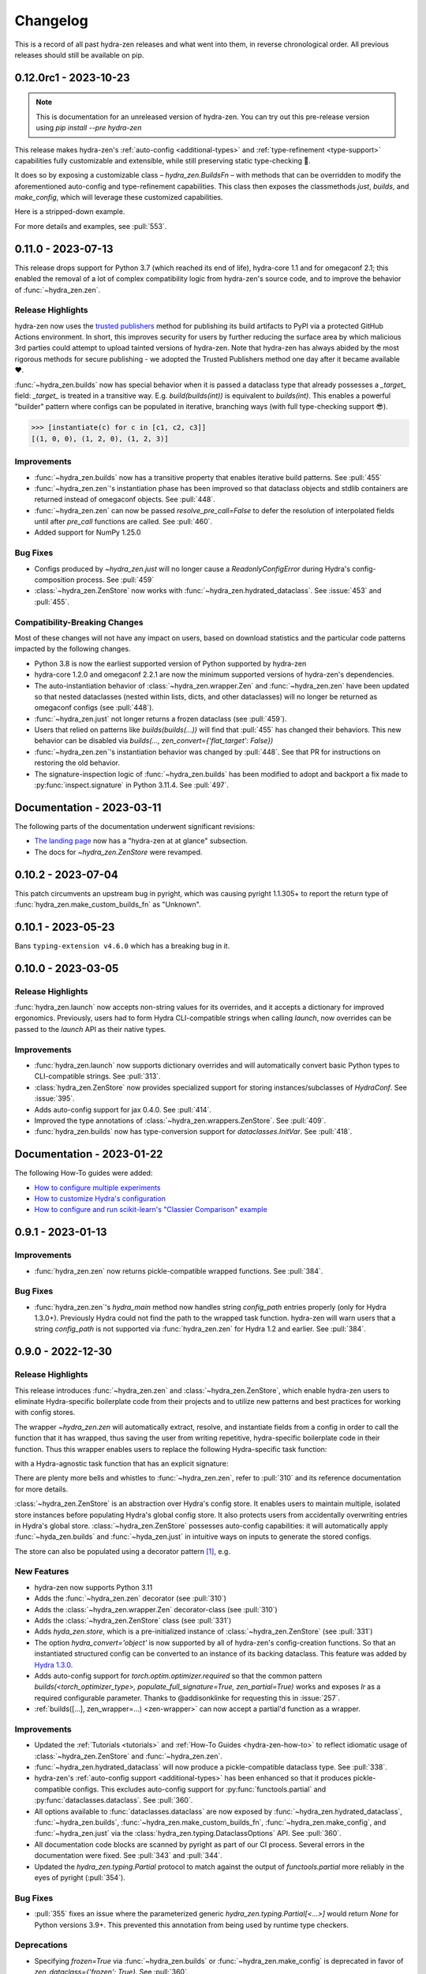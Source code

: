 .. meta::
   :description: The changelog for hydra-zen, including what's new.

=========
Changelog
=========

This is a record of all past hydra-zen releases and what went into them, in reverse 
chronological order. All previous releases should still be available on pip.

.. _v0.12.0:

----------------------
0.12.0rc1 - 2023-10-23
----------------------


.. note:: This is documentation for an unreleased version of hydra-zen. You can try out this pre-release version using `pip install --pre hydra-zen`

This release makes hydra-zen's :ref:`auto-config <additional-types>` and :ref:`type-refinement <type-support>` capabilities fully customizable and extensible, while still preserving static type-checking 🎉.

It does so by exposing a customizable class – `hydra_zen.BuildsFn` – with methods that can be overridden to modify the aforementioned auto-config and type-refinement capabilities. This class then exposes the classmethods `just`, `builds`, and `make_config`, which will leverage these customized capabilities.

Here is a stripped-down example.

.. code-block:: python
   :caption: Basic structure for adding custom auto-config support for a type.

   from hydra_zen import BuildsFn
   from hydra_zen.typing import SupportedPrimitive
   
   # We want builds/just/make_config to be able to automatically
   # configure instances of `SomeType`
   class SomeType:
       ...
   
   # The type parameter provided to `BuildsFn[...]` updates the type
   # annotations of the config-creation functions so that type-checkers
   # know that `SomeType` is now supported.
   class CustomBuilds(BuildsFn[SomeType | SupportedPrimitive]):
       """
       - To customize type-refinement support, override `_sanitized_type`.
       - To customize auto-config support, override `_make_hydra_compatible`.
       - To customize the ability to resolve import paths, override `_get_obj_path`.
       """
       @classmethod
       def _make_hydra_compatible(
           cls, value, **kw
       ) -> SupportedPrimitive:
           # Take some value and return a Hydra-compatible config for it.
           if isinstance(value, SomeType):
               return cls.builds(SomeType)
           return super()._make_hydra_compatible(value, **kw)
   
   # These config-creation functions now know how to automatically
   # - and recursively - generate configs instances of `SomeType`
   builds = CustomBuilds.builds
   just = CustomBuilds.just
   make_config = CustomBuilds.make_config



For more details and examples, see :pull:`553`.

.. _v0.11.0:

-------------------
0.11.0 - 2023-07-13
-------------------


This release drops support for Python 3.7 (which reached its end of life), hydra-core 
1.1 and for omegaconf 2.1; this enabled the removal of a lot of complex compatibility 
logic from hydra-zen's source code, and to improve the behavior of 
:func:`~hydra_zen.zen`.


Release Highlights
------------------
hydra-zen now uses the `trusted publishers <https://blog.pypi.org/posts/2023-04-20-introducing-trusted-publishers/>`_ method for publishing its build artifacts to PyPI via a protected GitHub Actions environment. In short, this improves security for users by further reducing the surface area by which malicious 3rd parties could attempt to upload tainted versions of hydra-zen. Note that hydra-zen has always abided by the most rigorous methods for secure publishing - we adopted the Trusted Publishers method one day after it became available ❤️.

:func:`~hydra_zen.builds` now has special behavior when it is passed a dataclass type that already possesses a `_target_` field: `_target_` is treated in a transitive way. E.g. `build(builds(int))` is equivalent to `builds(int)`. This enables a powerful "builder" pattern where configs can be populated in iterative, branching ways (with full type-checking support 😎). 

.. code-block:: python
   :caption: Basic 'builder' pattern

   from hydra_zen import make_custom_builds_fn, instantiate

   fbuilds = make_custom_builds_fn(populate_full_signature=True)

   def foo(x, y, z): return x, y, z

   base_cfg = fbuilds(foo, x=0, y=0, z=0)

   c1 = fbuilds(base_cfg, x=1)
   c2 = fbuilds(c1, y=2)
   c3 = fbuilds(c2, z=3)

.. code-block:: pycon

   >>> [instantiate(c) for c in [c1, c2, c3]]
   [(1, 0, 0), (1, 2, 0), (1, 2, 3)]


Improvements
------------
- :func:`~hydra_zen.builds` now has a transitive property that enables iterative build patterns. See :pull:`455`
- :func:`~hydra_zen.zen`'s instantiation phase has been improved so that dataclass objects and stdlib containers are returned instead of omegaconf objects. See :pull:`448`. 
- :func:`~hydra_zen.zen` can now be passed `resolve_pre_call=False` to defer the resolution of interpolated fields until after `pre_call` functions are called. See :pull:`460`.
- Added support for NumPy 1.25.0

Bug Fixes
---------
- Configs produced by `~hydra_zen.just` will no longer cause a `ReadonlyConfigError` during Hydra's config-composition process. See :pull:`459`
- :class:`~hydra_zen.ZenStore` now works with :func:`~hydra_zen.hydrated_dataclass`. See :issue:`453` and :pull:`455`.

Compatibility-Breaking Changes
------------------------------
Most of these changes will not have any impact on users, based on download statistics and the particular code patterns impacted by the following changes.

- Python 3.8 is now the earliest supported version of Python supported by hydra-zen
- hydra-core 1.2.0 and omegaconf 2.2.1 are now the minimum supported versions of hydra-zen's dependencies.
- The auto-instantiation behavior of :class:`~hydra_zen.wrapper.Zen` and :func:`~hydra_zen.zen` have been updated so that nested dataclasses (nested within lists, dicts, and other dataclasses) will no longer be returned as omegaconf configs (see :pull:`448`).
- :func:`~hydra_zen.just` not longer returns a frozen dataclass (see :pull:`459`).
- Users that relied on patterns like `builds(builds(...))` will find that :pull:`455` has changed their behaviors. This new behavior can be disabled via `builds(..., zen_convert={'flat_target': False})`
- :func:`~hydra_zen.zen`'s instantiation behavior was changed by :pull:`448`. See that PR for instructions on restoring the old behavior.
- The signature-inspection logic of :func:`~hydra_zen.builds` has been modified to adopt and backport a fix made to :py:func:`inspect.signature` in Python 3.11.4. See :pull:`497`.

--------------------------
Documentation - 2023-03-11
--------------------------

The following parts of the documentation underwent significant revisions:

- `The landing page <https://github.com/mit-ll-responsible-ai/hydra-zen>`_ now has a "hydra-zen at at glance" subsection.
- The docs for `~hydra_zen.ZenStore` were revamped.


.. _v0.10.2:

-------------------
0.10.2 - 2023-07-04
-------------------

This patch circumvents an upstream bug in pyright, which was causing pyright 1.1.305+ to report the return type of :func:`hydra_zen.make_custom_builds_fn` as "Unknown".


.. _v0.10.1:

-------------------
0.10.1 - 2023-05-23
-------------------

Bans ``typing-extension v4.6.0`` which has a breaking bug in it.

.. _v0.10.0:

-------------------
0.10.0 - 2023-03-05
-------------------

Release Highlights
------------------
:func:`hydra_zen.launch` now accepts non-string values for its overrides, and it 
accepts a dictionary for improved ergonomics. Previously, users had to form Hydra 
CLI-compatible strings when calling `launch`, now overrides can be passed to the 
`launch` API as their native types. 


.. tab-set::

   .. tab-item:: old launch

      .. code-block:: python
         :caption: Manually forming CLI-compatible overrides
      
         from hydra_zen import launch, instantiate, make_config

         values_for_experiment = [random.uniform(0, 1) for i in range(10)]

         jobs = launch(
            make_config(a=None, b=None),
            instantiate,
            overrides=[
                  "a=1",
                  "b=[1,2,3]",
                  "+param=" + ",".join([str(i) for i in values_for_experiment])
            ],
            multirun=True
         )

   .. tab-item:: improved launch

      .. code-block:: python
         :caption: Specifying native Python values in launch API
      
         from hydra_zen import launch, instantiate, make_config, multirun, hydra_list

         values_for_experiment = [random.uniform(0, 1) for i in range(10)]

         jobs = launch(
            make_config(a=None, b=None),
            instantiate,
            overrides={
                  "a": 1,
                  "b": hydra_list([1, 2, 3]),
                  "+param": multirun(values_for_experiment)
            },
            multirun=True
         )


Improvements
------------
- :func:`hydra_zen.launch` now supports dictionary overrides and will automatically convert basic Python types to CLI-compatible strings. See :pull:`313`.
- :class:`hydra_zen.ZenStore` now provides specialized support for storing instances/subclasses of `HydraConf`. See :issue:`395`.
- Adds auto-config support for jax 0.4.0. See :pull:`414`.
- Improved the type annotations of :class:`~hydra_zen.wrappers.ZenStore`. See :pull:`409`.
- :func:`hydra_zen.builds` now has type-conversion support for `dataclasses.InitVar`. See :pull:`418`.


--------------------------
Documentation - 2023-01-22
--------------------------

The following How-To guides were added:

- `How to configure multiple experiments <https://mit-ll-responsible-ai.github.io/hydra-zen/how_to/configuring_experiments.html>`_
- `How to customize Hydra's configuration <https://mit-ll-responsible-ai.github.io/hydra-zen/how_to/configure_hydra.html>`_
- `How to configure and run scikit-learn's "Classier Comparison" example <https://mit-ll-responsible-ai.github.io/hydra-zen/how_to/using_scikit_learn.html>`_



.. _v0.9.1:

------------------
0.9.1 - 2023-01-13
------------------


Improvements
------------
- :func:`hydra_zen.zen` now returns pickle-compatible wrapped functions. See :pull:`384`.

Bug Fixes
---------
- :func:`hydra_zen.zen`'s `hydra_main` method now handles string `config_path` entries properly (only for Hydra 1.3.0+). Previously Hydra could not find the path to the wrapped task function. hydra-zen will warn users that a string `config_path` is not supported via :func:`hydra_zen.zen` for Hydra 1.2 and earlier. See :pull:`384`.

.. _v0.9.0:

------------------
0.9.0 - 2022-12-30
------------------

Release Highlights
------------------
This release introduces :func:`~hydra_zen.zen` and :class:`~hydra_zen.ZenStore`, which enable hydra-zen users to eliminate Hydra-specific boilerplate code from their projects and to utilize new patterns and best practices for working with config stores.

The wrapper `~hydra_zen.zen` will automatically extract, resolve, and instantiate 
fields from a config in order to call the function that it has wrapped, thus saving the 
user from writing repetitive, hydra-specific boilerplate code in their function.
Thus this wrapper enables users to replace the following Hydra-specific task function:

.. code-block:: python
   :caption: The "old school" way of designing a task function for a Hydra app

   import hydra
   from hydra.utils import instantiate
   
   @hydra.main(config_name="my_app", config_path=None, version_base="1.2")
   def trainer_task_fn(cfg):
      model = instantiate(cfg.model)
      data = instantiate(cfg.data)
      partial_optim = instantiate(cfg.partial_optim)
      trainer = instantiate(cfg.trainer)
      
      optim = partial_optim(model.parameters())
      trainer(model, optim, data).fit(cfg.num_epochs)
   
   if __name__ == "__main__":
      trainer_task_fn()      

with a Hydra-agnostic task function that has an explicit signature:

.. code-block:: python
   :caption: Using `zen` to design a Hydra-agnostic task function


   # note: no Hydra or hydra-zen specific logic here
   def trainer_task_fn(model, data, partial_optim, trainer, num_epochs):
      optim = partial_optim(model.parameters())
      trainer(model, optim, data).fit(num_epochs)
   
   if __name__ == "__main__":
       from hydra_zen import zen
       
       # All config-field extraction & instantiation is automated/mediated by zen.
       # I.e. `zen` will extract & instantiate model, data, etc. from the input
       # config and pass it to `trainer_task_fn`
       zen(trainer_task_fn).hydra_main(config_name="my_app", config_path=None)


There are plenty more bells and whistles to :func:`~hydra_zen.zen`, refer to :pull:`310` and its reference documentation for more details.

:class:`~hydra_zen.ZenStore` is an abstraction over Hydra's config store.
It enables users to maintain multiple, isolated store instances before populating 
Hydra's global config store. It also protects users from accidentally overwriting  
entries in Hydra's global store. :class:`~hydra_zen.ZenStore` possesses auto-config 
capabilities: it will automatically apply :func:`~hyda_zen.builds` and 
:func:`~hyda_zen.just` in intuitive ways on inputs to generate the stored configs.

.. code-block:: python
   :caption: Using `hydra_zen.store` auto-generate and store configs

   from hydra_zen import ZenStore
   from torch.optim import Adam, AdamW, RMSprop

   torch_store = ZenStore("torch_store")

   # Specify defaults for storing entries (group=optim)
   # and for generating configs (_partial_=True and lr=1e-3)
   optim_store = torch_store(group="optim", zen_partial=True, lr=0.001)

   # Automatically applies `builds(<obj>, zen_partial=True, lr=0.001)` 
   # to create and then store configs under the "optim" group
   optim_store(Adam, name="adam", amsgrad=True)
   optim_store(AdamW, name="adamw", betas=(0.1, 0.999))
   optim_store(RMSprop, name="rmsprop")

   torch_store.add_to_hydra_store()  # populate Hydra's global store

The store can also be populated using a decorator pattern [1]_, e.g.

.. code-block:: python
   :caption: Using `hydra_zen.store` as a decorator to auto-configure and store objects.

   from dataclasses import dataclass
   from hydra_zen import store

   profile_store = store(group="profile")

   # Adds two store entries under the "profile" group of the store
   # with configured defaults for `has_root`
   @profile_store(name="admin", has_root=True)
   @profile_store(name="basic", has_root=False)
   @dataclass
   class Profile:
       username: str
       schema: str
       has_root: bool

   
   db_store = store(group="database")

   # calls `builds(profile_database, [...])` under the hood and
   # adds the config to the store under the "profile" group
   @db_store(name="database")
   @db_store(name="test_database", size=1)
   def profile_database(size):
       ...


New Features
------------
- hydra-zen now supports Python 3.11
- Adds the :func:`~hydra_zen.zen` decorator (see :pull:`310`)
- Adds the :class:`~hydra_zen.wrapper.Zen` decorator-class (see :pull:`310`)
- Adds the :class:`~hydra_zen.ZenStore` class (see :pull:`331`)
- Adds `hyda_zen.store`, which is a pre-initialized instance of :class:`~hydra_zen.ZenStore` (see :pull:`331`)
- The option `hydra_convert='object'` is now supported by all of hydra-zen's config-creation functions. So that an instantiated structured config can be converted to an instance of its backing dataclass. This feature was added by `Hydra 1.3.0 <https://github.com/facebookresearch/hydra/issues/1719>`_.
- Adds auto-config support for `torch.optim.optimizer.required` so that the common pattern `builds(<torch_optimizer_type>, populate_full_signature=True, zen_partial=True)` works and exposes `lr` as a required configurable parameter. Thanks to @addisonklinke for requesting this in :issue:`257`.
- :ref:`builds([...], zen_wrapper=...) <zen-wrapper>` can now accept a partial'd function as a wrapper.

Improvements
------------
- Updated the :ref:`Tutorials <tutorials>` and :ref:`How-To Guides <hydra-zen-how-to>` to reflect idiomatic usage of :class:`~hydra_zen.ZenStore` and :func:`~hydra_zen.zen`.
- :func:`~hydra_zen.hydrated_dataclass` will now produce a pickle-compatible dataclass type. See :pull:`338`.
- hydra-zen's :ref:`auto-config support <additional-types>` has been enhanced so that it produces pickle-compatible configs. This excludes auto-config support for :py:func:`functools.partial` and :py:func:`dataclasses.dataclass`. See :pull:`360`.
- All options available to :func:`dataclasses.dataclass` are now exposed by :func:`~hydra_zen.hydrated_dataclass`, :func:`~hydra_zen.builds`, :func:`~hydra_zen.make_custom_builds_fn`, :func:`~hydra_zen.make_config`, and :func:`~hydra_zen.just` via the :class:`hydra_zen.typing.DataclassOptions` API. See :pull:`360`.
- All documentation code blocks are scanned by pyright as part of our CI process. Several errors in the documentation were fixed. See :pull:`343` and :pull:`344`.
- Updated the `hydra_zen.typing.Partial` protocol to match against the output of `functools.partial` more reliably in the eyes of pyright (:pull:`354`).

Bug Fixes
---------
- :pull:`355` fixes an issue where the parameterized generic `hydra_zen.typing.Partial[<...>]` would return `None` for Python versions 3.9+. This prevented this annotation from being used by runtime type checkers.

Deprecations
------------
- Specifying `frozen=True` via :func:`~hydra_zen.builds` or :func:`~hydra_zen.make_config` is deprecated in favor of `zen_dataclass={'frozen': True}`. See :pull:`360`.
- Specifying `config_name=<str>` via :func:`~hydra_zen.builds` or :func:`~hydra_zen.make_config` is deprecated in favor of `zen_dataclass={'cls_name': True}`. See :pull:`360`.

Compatibility-Breaking Changes
------------------------------
- Calling :func:`~hydra_zen.just` on a class-object or function will now return a frozen instance of a statically-defined dataclass. Previously it returned a dynamically-defined dataclass type. This change was made to improve pickle-compatibility and hashability of configs that are automatically generated by hydra-zen. This is unlikely to cause any issues for users.
- Previously, any class decorated by :func:`~hydra_zen.hydrated_dataclass` would have a `__module__` attribute set to `typing`. Now the class's `__module__` will reflect the module where its static definition resides. This enables pickle-compatibility  (:pull:`338`). This is unlikely to cause any issues for users.

Mutable Default Values for Dataclasses
======================================
Beginning in Python 3.11 :func:`dataclasses.dataclass` `checks for mutable default values <https://docs.python.org/3/library/dataclasses.html#mutable-default-values>`_ by assessing if an object possesses a `__hash__` attribute. Previously it only considered `set`, `dict`, and `list` types to be mutable. Accordingly, dataclass instances are now considered to be mutable unless they are frozen or if `unsafe_hash=True` was specified.

.. code-block:: python
   :caption: Demonstrating change in mutability rules for dataclasses starting in Python 3.11

   from dataclasses import dataclass, field
   
   @dataclass
   class A:
      ...
   
   @dataclass
   class NoLongerValid:
      number: int = 1
      nested: A = A()  # will raise at runtime due to mutable default

   @dataclass
   class IsOK:
      number: int = 1
      nested: A = field(default_factory=lambda: A())

A ramification of the use of a default-factory in this example is that the field `nested` can only be accessed from an *instance* of ``IsOK``, whereas non-factory defaults can be accessed from the dataclass type itself.

.. code-block:: pycon
   :caption: Default factories require access from dataclass instances; they cannot be accessed from the dataclass type.

   >>> hasattr(IsOK, "number")
   True
   >>> hasattr(IsOK, "nested")
   False
   >>> hasattr(IsOK(), "nested")
   True

Because hydra-zen users frequently nest dataclasses, hydra-zen's dataclass-creation functions (`builds` et al.) now specify `unsafe_hash=True` by default. Thus the following pattern is still valid:

.. code-block:: python
   :caption: The dataclasses produced by hydra-zen 0.9.0 are hashable by default so that existing patterns do not break in Python 3.11.

   from dataclasses import dataclass, field
   from typing import Any
   
   from hydra_zen import builds
   from hydra_zen.typing import Builds

   @dataclass
   class Config:
       # This is still OK
       builds_dict: Builds[type[dict[Any, Any]]] = builds(dict)()

That being said, hydra-zen will now treat dataclass instances whose `__hash__` attribute is `None` as mutable – *regardless of the Python version* – in order to ensure consistent behaviors across all supported Python versions. Thus the following pattern will now break

.. code-block:: python
   
   @dataclass
   class A:
       ...

   Conf = builds(dict, y=A(), zen_convert={'dataclass': False})
   
   Conf.y  # this will raise in hydra_zen 0.9.0+
   Conf().y  # this is OK

In general it is recommended that config fields be accessed from dataclass instances, not types. This will avoid all such default value/factory issues.


.. _v0.8.0:

------------------
0.8.0 - 2022-09-13
------------------


Release Highlights
------------------
This release adds auto-config support for dataclass types and instances, **including pydantic datclasses**. Thus one can now include in 
a structured config type-annotations and default values that *are not natively 
supported by Hydra*, and then use :func:`~hydra_zen.builds` and/or 
:func:`~hydra_zen.just` to create a Hydra-compatible intermediate .

Consider the following dataclass; neither the type-annotation for ``reduction_fn`` nor its default values are supported by Hydra/omegaconf, and thus it cannot be serialized to a yaml file nor used in a Hydra config.

.. code-block:: python
   :caption: A dataclass that cannot be used natively within a Hydra app as a structured config.

   from typing import Callable, Sequence
   from dataclasses import dataclass
   
   @dataclass
   class Bar:
      reduce_fn: Callable[[Sequence[float]], float] = sum  # <- not compat w/ Hydra


With the release of hydra-zen 0.8.0, we can now use :func:`~hydra_zen.just` to 
automatically create a Hydra-compatible config that, when instantiated, returns ``Bar()``:

.. code-block:: pycon
   :caption: Using :func:`~hydra_zen.just` to create a Hydra-compatible structured config

   >>> from hydra_zen import builds, just, instantiate, to_yaml
   >>> just_bar = just(Bar())
   
   >>> print(to_yaml(just_bar))
   _target_: __main__.Bar
   reduce_fn:
     _target_: hydra_zen.funcs.get_obj
     path: builtins.sum
   
   >>> instantiate(just_bar)  # returns Bar()
   Bar(reduce_fn=<built-in function sum>)

This auto-conversion process works recursively as well

.. code-block:: pycon
   :caption: Demonstrating recursive auto-conversion of dataclasses.

   >>> from statistics import mean
   >>> @dataclass
   ... class Foo:
   ...     bar: Bar

   >>> foobar = Foo(Bar(reduce_fn=mean))
   >>> instantiate(just(foobar))
   Foo(bar=Bar(reduce_fn=<function mean at 0x000001F224640310>))
   >>> instantiate(builds(Foo, bar=Bar(sum)))
   Foo(bar=Bar(reduce_fn=<built-in function sum>))

Thus we can include these Hydra-compatible intermediates in our Hydra config or config store, and then use :func:`~hydra_zen.instantiate` to create the desired dataclass instances of ``Bar()`` and ``Foo(Bar(mean))`` within our app's task function.
Note that this functionality works with `pydantic dataclasses <https://pydantic-docs.helpmanual.io/usage/dataclasses/>`_ as well, which enables us to leverage enhanced runtime value and type-checking.

Big thanks to `Jasha10 <https://github.com/Jasha10>`_ for proposing and prototyping the crux of this new capability.

Compatibility-Breaking Changes
------------------------------
This release drops support for Python 3.6. If you require Python 3.6, please restrict your hydra-zen installation dependency as `hydra-zen<0.8.0`.

Specifying `make_custom_builds_fn([...], builds_bases=<...>)` was deprecated in 
hydra-zen 0.7.0 (:pull:`263`). Accordingly, this option has now been removed from
:func:`hydra_zen.make_custom_builds_fn`.

The addition of auto-config support for dataclasses (:pull:`301`) changes the default 
behaviors of :func:`~hydra_zen.just` and :func:`~hydra_zen.builds`. Previously, all 
dataclass types and instances lacking a `_target_` field would be left unprocessed by 
these functions, and omegaconf would convert dataclass types and instances alike to 
DictConfigs

.. code-block:: python
   :caption: hydra-zen < 0.8.0

   from hydra_zen import just, builds, to_yaml
   from dataclasses import dataclass
   from omegaconf import DictConfig
   
   @dataclass
   class A:
       x: int = 1
   
   assert to_yaml(just(A)) == "x: 1\n"
   assert to_yaml(just(A())) == "x: 1\n"
   assert to_yaml(builds(dict, x=A)().x) == "x: 1\n"
   assert to_yaml(builds(dict, x=A())().x) == "x: 1\n"

Now these objects will automatically be converted to corresponding targeted configs 
with the desired behavior under Hydra-instantiation:

.. code-block:: python
   :caption: hydra-zen >= 0.8.0

   from hydra_zen import just, builds, instantiate
   from dataclasses import dataclass

   @dataclass
   class A:
       x: int = 1

   assert instantiate(just(A)) is A
   assert instantiate(builds(dict, x=A)().x) is A
   
   assert str(just(A())()) == "Builds_A(_target_='__main__.A', x=1)"
   assert str(builds(dict, x=A(), hydra_convert="all")()) == "Builds_dict(_target_='builtins.dict', _convert_='all', x=<class 'types.Builds_A'>)"

If you depended on the previous default behavior, you can recreate it by using the new 
:ref:`zen-convert settings <zen-convert>` as so:

.. code-block:: python
   :caption: Restoring old default behavior
   
   from hydra_zen import just, make_custom_builds_fn
   from functools import partial
   
   just = partial(just, zen_convert={"dataclass": False})
   builds = make_custom_builds_fn(zen_convert={"dataclass": False})

Improvements
------------
- Adds auto-config support for `dataclasses.dataclass` (as highlighted above). (See :pull:`301`)
- :func:`~hydra_zen.builds` no longer has restrictions on inheritance patterns involving `PartialBuilds`-type configs. (See :pull:`290`)
- We now verify that basic use cases of our config-creation and instantiation functions type-check correctly via mypy. Previously, we had only assured type-checking behavior via pyright
- Added :class:`~hydra_zen.typing.ZenConvert` typed dictionary to document new zen-convert options for :func:`~hydra_zen.builds`, :func:`~hydra_zen.just`, and :func:`~hydra_zen.make_config`. (See :pull:`301`)
- Adds support for using `builds(<target>, populate_full_signature=True)` where `<target>` is a dataclass type that has a field with a default factory. (See :pull:`299`)
- Adds auto-config support for `pydantic.Field`, improving hydra-zen's ability to automatically construct configs that describe pydantic models and dataclasses. (See :pull:`303`) 
- Two new utility functions were added to the public API: :func:`~hydra_zen.is_partial_builds` and :func:`~hydra_zen.uses_zen_processing`
- The :ref:`automatic type refinement <type-support>` performed by :func:`~hydra_zen.builds` now has enhanced support for ``typing.Annotated``, ``typing.NewType``, and ``typing.TypeVarTuple``. (See :pull:`283`)
- Docs: Upgraded sphinx theme: dark mode is now available!
- Docs: Re-enabled sphinx code auto-link

**Support for New Hydra/OmegaConf Features**

- OmegaConf ``v2.2.1`` added native support for :py:class:`pathlib.Path`. hydra-zen :ref:`already provides support for these <additional-types>`, but will now defer to OmegaConf's native support when possible. (See :pull:`276`)
- Improved :ref:`automatic type refinement <type-support>` for bare sequence types, and adds conditional support for `dict`, `list`, and `tuple` as type annotations when omegaconf 2.2.3+ is installed. (See :pull:`297`)


Bug Fixes
---------
- :func:`~hydra_zen.builds` would raise a ``TypeError`` if it encountered a target whose signature contained the annotations ``ParamSpecArgs`` or  ``ParamSpecKwargs``. It can now sanitize these annotations properly. (See :pull:`283`)


.. _v0.7.1:

------------------
0.7.1 - 2022-06-22
------------------

Bug Fixes
---------

The validation that hydra-zen performs on ``hydra_defaults`` was overly restrictive. E.g. it would flag ``[{"some_group": None}]`` as invalid, even though null is permitted in `Hydra's default list syntax <https://hydra.cc/docs/advanced/defaults_list/>`_.
This patch fixes this validation and updates the docs & annotations for ``hydra_defaults`` in :func:`~hydra_zen.builds` and :func:`~hydra_zen.make_config`.
See :pull:`287` for more details. Thanks to ``@mgrinshpon-doxel`` for the bug report.


.. _v0.7.0:

------------------
0.7.0 - 2022-05-10
------------------

New Features
------------

**Support for defaults lists**

Hydra's `defaults list <https://hydra.cc/docs/advanced/defaults_list/>`_ field can be passed to :func:`~hydra_zen.builds` and :func:`~hydra_zen.make_config` via the new ``hydra_defaults`` argument. Basic runtime and static type-checking are performed on this field. See :pull:`264` for more details and examples.


**Improved functionality for types with Specialized hydra-zen support**

:func:`~hydra_zen.just`, :func:`~hydra_zen.to_yaml`, and :func:`~hydra_zen.save_as_yaml` can directly 
operate on values of :ref:`types with specialized support from hydra-zen <additional-types>`; these 
values will automatically be converted to structured configs. 

.. code-block:: pycon

   >>> from functools import partial
   >>> from hydra_zen import to_yaml, just

   >>> def f(x): return x**2
   >>> partiald_f = partial(f, x=2)

   >>> just(partiald_f)  # convert to structured config
   PartialBuilds_f(_target_='__main__.f', _partial_=True, x=2)

   >>> print(to_yaml(partiald_f))  # convert to yaml
   _target_: __main__.f
   _partial_: true
   x: 2

See :pull:`250` and :pull:`259` for more details and examples.

Support for Upcoming Hydra/OmegaConf Features
---------------------------------------------
OmegaConf ``v2.2.0`` is adding native support for the following types:

- :py:class:`bytes`

hydra-zen :ref:`already provides support for these <additional-types>`, but this version will defer to OmegaConf's native support when possible. (See :pull:`262`)

OmegaConf ``v2.2.0`` improves its type-checking, with added support for nested 
containers. Accordingly, hydra-zen's :ref:`automatic type refinement <type-support>` 
will no longer auto-broaden nested container types when ``OmegaConf v2.2.0+`` is 
installed. (See :pull:`261`)


Hydra ``v1.2.0`` is introducing a ``version_base`` parameter that can control default behaviors in ``hydra.run`` and ``hydra.initialize``.
Correspondingly, ``version_base`` is now exposed via `~hydra_zen.launch`. See :pull:`273` for more details.


.. _0p7p0-deprecations:

Deprecations
------------
:pull:`263` deprecates the ``builds_bases`` argument in :func:`~hydra_zen.make_custom_builds`. It will 
be removed in hydra-zen v0.8.0. Users will need to specify ``builds_bases`` on a 
per-config basis via ``builds``.


Bug Fixes
---------
- ``hydra_zen.builds(<Child.class-method>)`` would create a config with the wrong target if ``<class-method>`` was defined on a parent of ``Child``. See :issue:`265`.

Improvements
------------
- Fixed internal protocol of ``partial`` to be compatible with latest type-shed annotations.
- Add missing annotation overloads for :func:`~hydra_zen.builds` and :func:`~hydra_zen.make_custom_builds`
- Substantial source code reorganization
- Improved pyright tests

.. _v0.6.0:

------------------
0.6.0 - 2022-03-09
------------------

This release focuses on improving hydra-zen's type-annotations; it increases the 
degree to which IDEs and static-analysis tools can infer information about common
hydra-zen code patterns.

It should be noted that hydra-zen leverages advanced typing features (e.g. recursive 
types) and that some type-checkers do not support these features yet. hydra-zen's type 
annotations are validated by `pyright <https://github.com/microsoft/pyright>`_. Thus we recommend that users leverage pyright and pyright-based language servers in their 
IDEs (e.g. using Pylance in VSCode) for the best experience.

(A note to VSCode users: make sure to set `Type Checking Mode` to `basic` in your IDE -- it is disabled by default!)

Bug Fixes
---------

``builds(<target>, builds_bases=(...))`` now properly supports the case where a parent config introduces zen-processing features via inheritance. See :pull:`236` for more details.


Improvements
------------
- ``builds(<target>, populate_full_signature=True)`` now carries accurate type information about the target's signature. Thus IDEs can now auto-complete the signature of the resulting structured config. See :pull:`224` for examples and details.
- Type-information is now dispatched by :func:`~hydra_zen.make_custom_builds_fn` for the common use-cases of ``populate_full_signature=True`` and ``zen_partial=True``, respectively. See :pull:`224` for examples and details.
- ``hydra_zen.typing.ZenWrappers`` is now a publicly-available annotation. It reflects valid types for ``builds(..., zen_wrappers=<...>)``.
- hydra-zen now has a pyright-verified `type completeness score <https://github.com/microsoft/pyright/blob/92b4028cd5fd483efcf3f1cdb8597b2d4edd8866/docs/typed-libraries.md#verifying-type-completeness>`_ of 100%. Our CI now requires that this score does not drop below 100%. See :pull:`226` for more details.
- Improved compatibility with mypy (:pull:`243`)
 

Support for Upcoming Hydra Features
-----------------------------------

Hydra 1.1.2 will introduce `support for partial instantiation of targeted configs <https://hydra.cc/docs/next/advanced/instantiate_objects/overview/#partial-instantiation>`_ via the ``_partial_`` field. ``builds(<target>, zen_partial=True)`` will now set the ``_partial_`` field on the structured config
rather than using ``hydra_zen.funcs.zen_processing`` to facilitate partial instantiation.


+---------------------------------------------------+---------------------------------------------------+
| .. code-block:: pycon                             | .. code-block:: pycon                             |
|    :caption: Hydra < 1.1.2                        |    :caption: 1.1.2 <= Hydra                       |
|                                                   |                                                   |
|    >>> Conf = builds(dict, a=1, zen_partial=True) |    >>> Conf = builds(dict, a=1, zen_partial=True) |
|                                                   |                                                   |
|    >>> print(to_yaml(Conf))                       |    >>> print(to_yaml(Conf))                       |
|    _target_: hydra_zen.funcs.zen_processing       |    _target_: builtins.dict                        |
|    _zen_target: builtins.dict                     |    _partial_: true                                |
|    _zen_partial: true                             |    a: 1                                           |
|    a: 1                                           |                                                   |
|                                                   |    >>> instantiate(Conf)                          |
|    >>> instantiate(Conf)                          |    functools.partial(<class 'dict'>, a=1)         |
|    functools.partial(<class 'dict'>, a=1)         |                                                   |
+---------------------------------------------------+---------------------------------------------------+


This change will only occur when one's locally-installed version of ``hydra-core`` is 1.1.2 or higher. Structured configs and yamls that configure partial'd objects via ``hydra_zen.funcs.zen_processing`` are still valid and will instantiate in the same way as before. I.e. this is only a compatibility-breaking change for code that relied on the specific implementation details of the structured config produced by ``builds(<target>, zen_partial=True)``.

In accordance with this change, the definition of ``hydra_zen.typing.PartialBuilds`` has been changed; it now reflects a union of protocols: ``ZenPartialBuilds[T] | HydraPartialBuilds[T]``, both are which are now part of the public API of ``hydra_zen.typing``.

(See :pull:`186` and :pull:`230` for additional details)

Compatibility-Breaking Changes
------------------------------

``hydra_zen.typing.PartialBuilds`` is no longer a runtime-checkable protocol.
Code that used ``PartialBuilds`` in this way can be updated as follows:


+---------------------------------------------------+--------------------------------------------------------------------------+
|                                                   |                                                                          |
| .. code-block:: pycon                             | .. code-block:: pycon                                                    |
|    :caption: hydra-zen < 0.6.0                    |    :caption: 0.6.0 <= hydra-zen                                          |
|                                                   |                                                                          |
|    >>> from hydra_zen.typing import PartialBuilds |    >>> from hydra_zen.typing import HydraPartialBuilds, ZenPartialBuilds |
|                                                   |                                                                          |
|    >>> Conf = builds(int, zen_partial=True)       |    >>> Conf = builds(int, zen_partial=True)                              |
|    >>> isinstance(Conf, PartialBuilds)            |    >>> isinstance(Conf, (HydraPartialBuilds, ZenPartialBuilds))          |
|    True                                           |    True                                                                  |
+---------------------------------------------------+--------------------------------------------------------------------------+

.. _v0.5.0:

------------------
0.5.0 - 2022-01-27
------------------

This release primarily improves the ability of :func:`~hydra_zen.builds` to inspect and
the signatures of its targets; thus its ability to both auto-generate and validate 
configs is improved. This includes automatic support for specifying "partial'd" objects 
-- objects produced by :py:func:`functools.partial` -- as configured values, and even as
the target of :func:`~hydra_zen.builds`.

New Features
------------
- Objects produced by :py:func:`functools.partial` can now be specified directly as configured values in :func:`~hydra_zen.make_config` and :func:`~hydra_zen.builds`. See :pull:`198` for examples.
- An object produced by :py:func:`functools.partial` can now be specified as the target of :func:`~hydra_zen.builds`; ``builds`` will automatically "unpack" this partial'd object and incorporate its arguments into the config. See :pull:`199` for examples.

Improvements
------------
- Fixed an edge case `caused by an upstream bug in inspect.signature <https://bugs.python.org/issue40897>`_, which prevented :func:`~hydra_zen.builds` from accessing the appropriate signature for some target classes. This affected a couple of popular PyTorch classes, such as ``torch.utils.data.DataLoader`` and ``torch.utils.data.Dataset``. See :pull:`189` for examples. 
- When appropriate, ``builds(<target>, ...)`` will now consult ``<target>.__new__`` to acquire the type-hints of the target's signature. See :pull:`189` for examples. 
- Fixed an edge case in the :ref:`type-widening behavior <type-support>` in both :func:`~hydra_zen.builds` and :func:`~hydra_zen.make_config` where a ``Builds``-like annotation would be widened to ``Any``; this widening was too aggressive. See :pull:`185` for examples.
- :ref:`Type widening <type-support>` will now be applied to configured fields where an interpolated variable -- a string of form ``"${<var-name>}"`` -- is specified. See :issue:`206` for rationale and examples.
- Fixed incomplete annotations for ``builds(..., zen_wrappers=<..>)``. See :pull:`180`

Compatibility-Breaking Changes
------------------------------

The deprecations :ref:`introduced in v0.3.0 <0p3p0-deprecations>` are now errors. Refer to those notes for details and for solutions for fixing stale code.


Notes
-----
It should be noted that the aforementioned improvements to :func:`~hydra_zen.builds` 
can change the interface to your app.

For instance, if you were configuring ``torch.utils.data.DataLoader``, note the 
following difference in behavior:

.. code-block:: python

   import torch as tr
   from hydra_zen import builds, to_yaml

   # DataLoader was affected by a bug in `inspect.signature`
   ConfLoader = builds(tr.utils.data.DataLoader, populate_full_signature=True)

Before 0.5.0:

.. code-block:: pycon

   >>> print(to_yaml(ConfLoader))  # builds could not access signature
   _target_: torch.utils.data.dataloader.DataLoader

After:

.. code-block:: pycon

   >>> print(to_yaml(ConfLoader))
   _target_: torch.utils.data.dataloader.DataLoader
   dataset: ???
   batch_size: 1
   shuffle: false
   sampler: null
   batch_sampler: null
   num_workers: 0
   collate_fn: null
   pin_memory: false
   drop_last: false
   timeout: 0.0
   worker_init_fn: null
   multiprocessing_context: null
   generator: null
   prefetch_factor: 2
   persistent_workers: false


.. _v0.4.1:

------------------
0.4.1 - 2021-12-06
------------------

:ref:`v0.4.0` introduced an undocumented, compatibility-breaking change to how hydra-zen treats :py:class:`enum.Enum` values. This patch reverts that change.

.. _v0.4.0:

------------------
0.4.0 - 2021-12-05
------------------

This release makes improvements to the validation performed by hydra-zen's 
:ref:`config-creation functions <create-config>`. It also adds specialized support for 
types that are not natively supported by Hydra.

Also included is an important compatibility-breaking change and a downstream 
fix for an upstream bug in 
`omegaconf <https://omegaconf.readthedocs.io/en/2.1_branch/>`_ (a library on which 
Hydra intimately depends). Thus it is highly recommended that users prioritize 
upgrading to hydra-zen v0.4.0.

New Features
------------

- Strict runtime *and* static validation of configuration types. See :pull:`163` for detailed descriptions and examples.
  
    hydra-zen's :ref:`config-creation functions <create-config>` now provide both strict runtime and static validation of the configured values that they are fed. Thus users will have a much easier time identifying and diagnosing bad configs, before launching a Hydra job.
- Specialized support for additional configuration-value types. See :pull:`163` for detailed descriptions and examples.

   Now values of types like :py:class:`complex` and :py:class:`pathlib.Path` can be specified directly in hydra-zen's configuration functions, and hydra-zen will automatically construct nested configs for those values. Consult :ref:`valid-types` for a complete list of the additional types that are supported.

Compatibility-Breaking Changes
------------------------------
We changed the behavior of :func:`~hydra_zen.builds` when 
`populate_full_signature=True` and one or more base-classes are specified for 
inheritance. 

Previously, fields specified by the parent class would take priority over those that 
would be auto-populated. However, this behavior is unintuitive as 
`populate_full_signature=True` should behave identically as the case where one 
manually-specifies the arguments from a target's signature. Thus we have changed the 
behavior accordingly. Please read more about it in :pull:`174`.

Bug Fixes
---------
The following bug was discovered in ``omegaconf <= 2.1.1``: a config that specifies a 
mutable default value for a field, but inherits from a parent that provides a 
non-mutable value for that field, will instantiate with the parent's field. Please read more about this issue, and our downstream fix for it, at :pull:`172`. 

It is recommended that users upgrade to the latest version of omegaconf once it is 
released, which will likely include a proper upstream fix of the bug.

Other improvements
------------------
hydra-zen will never be the first to import third-party libraries for which it provides 
specialized support (e.g., NumPy).

.. _v0.3.1:

------------------
0.3.1 - 2021-11-13
------------------

This release fixes a bug that was reported in :issue:`161`. Prior to this patch,
there was a bug in :func:`~hydra_zen.builds` where specifying ``populate_full_sig=True``
for a target that did not have ``**kwargs`` caused all user-specified zen-meta fields
to be excluded from the resulting config.

.. _v0.3.0:

------------------
0.3.0 - 2021-10-27
------------------

This release adds many new features to hydra-zen, and is a big step towards ``v1.0.0``. It also introduces some significant API changes, meaning that there are notable deprecations of expressions that were valid in ``v0.2.0``.

.. note::

   📚 We have completely rewritten our docs! The docs now follow the `Diátaxis Framework for technical documentation authoring <https://diataxis.fr/>`_.

.. admonition:: Join the Discussion 💬

   The hydra-zen project `now has a discussion board <https://github.com/mit-ll-responsible-ai/hydra-zen/discussions>`_. Stop by and say "hi"! 


New Features
------------
- The introduction of ``builds(..., zen_wrappers=<>)``. 
  
    This is an extremely powerful feature that enables one to modify the instantiation of a builds-config, by including wrappers in a target's configuration. `Read more about it here <https://github.com/mit-ll-responsible-ai/hydra-zen/pull/122>`_.
- Rich support for runtime type-checking of configurations. 

   Piggybacking off of the introduction of the ``zen_wrappers`` feature, **hydra-zen now offers support for customized runtime type-checking**. Presently, either of two type-checking libraries can be used: pydantic and beartype.

   - `Read about hydra-zen compatibility with pydantic <https://github.com/mit-ll-responsible-ai/hydra-zen/pull/126>`_
   - `Read about hydra-zen compatibility with beartype <https://github.com/mit-ll-responsible-ai/hydra-zen/pull/128>`_
   
  The type-checking capabilities offered by :func:`~hydra_zen.third_party.pydantic.validates_with_pydantic` and :func:`~hydra_zen.third_party.beartype.validates_with_beartype`, respectively, are both far more robust than those `offered by Hydra <https://hydra.cc/docs/tutorials/structured_config/intro/#structured-configs-supports>`_.
- A new, simplified method for creating a structured config, via :func:`~hydra_zen.make_config`.
  
   This serves as a much more succinct way to create a dataclass, where specifying type-annotations is optional. Additionally, provided type-annotations and default values are automatically adapted to be made compatible with Hydra. `Read more here <https://github.com/mit-ll-responsible-ai/hydra-zen/pull/130>`_.
- :func:`~hydra_zen.make_custom_builds_fn`, which enables us to produce new "copies" of the :func:`~hydra_zen.builds` function, but with customized default-values.
- :func:`~hydra_zen.get_target`, which is used to retrieve target-objects from structured configs. See :pull:`94`
- ``builds(..., zen_meta=<dict>)`` users to attach "meta" fields to a targeted config, which will *not* be used by instantiate when building the target. 

   A meta-field can be referenced via relative interpolation; this
   interpolation will be valid no matter where the configuration is
   utilized. See :pull:`112`.

.. _0p3p0-deprecations:

Deprecations
------------
- The use of both ``hydra_zen.experimental.hydra_run`` and ``hydra_zen.experimental.hydra_multirun`` are deprecated in favor of the the function :func:`~hydra_zen.launch`.
- Creating partial configurations with ``builds(..., hydra_partial=True)`` is now deprecated in favor of ``builds(..., zen_partial=True)``.
- The first argument of :func:`~hydra_zen.builds` is now a positional-only argument. Code that specifies ``builds(target=<target>, ...)`` will now raise a deprecation warning; use ``builds(<target>, ...)`` instead. Previously, it was impossible to specify ``target`` as a keyword argument for the object being configured; now, e.g., ``builds(dict, target=1)`` will work. (See: `#104 <https://github.com/mit-ll-responsible-ai/hydra-zen/pull/104>`_).
- All keyword arguments of the form ``zen_xx``, ``hydra_xx``, and ``_zen_xx`` are reserved by both :func:`~hydra_zen.builds` and :func:`~hydra_zen.make_config`, to ensure that future features introduced by Hydra and hydra-zen will not cause compatibility conflicts for users.


Additional Items
----------------

- Improves type-annotations on :func:`~hydra_zen.builds`. Now, e.g., ``builds("hi")`` will be marked as invalid by static checkers (the target of :func:`~hydra_zen.builds` must be callable). See :pull:`104`.
- Migrates zen-specific fields to a new naming-scheme, and zen-specific processing to a universal mechanism. See :pull:`110` for more details.
- Ensures that hydra-zen's source code is "pyright-clean", under `pyright's basic type-checking mode <https://github.com/microsoft/pyright/blob/main/docs/configuration.md#diagnostic-rule-defaults>`_. `#101 <https://github.com/mit-ll-responsible-ai/hydra-zen/pull/101>`_
- Adds to all public modules/packages an ``__all__`` field. See :pull:`99`.
- Adds PEP 561 compliance (e.g. hydra-zen is now compatible with mypy). See :pull:`97`.
- Refactors hydra-zen's internals using `shed <https://pypi.org/project/shed/>`_. See :pull:`95`.
- Makes improvements to hydra-zen's test suite. See :pull:`90` and :pull:`91`.

.. _v0.2.0:

------------------
0.2.0 - 2021-08-12
------------------

This release:

- Improves hydra-zen's `automatic type refinement <https://mit-ll-responsible-ai.github.io/hydra-zen/structured_configs.html#automatic-type-refinement>`_. See :pull:`84` for details
- Cleans up the namespace of ```hydra_zen.typing``. See :pull:`85` for details.

**Compatibility-Breaking Changes**

- The protocol ``hydra_zen.typing.DataClass`` is no longer available in the public namespace, as it is not intended for public use. To continue using this protocol, you can import it from ``hydra_zen.typing._implementations``, but note that it is potentially subject to future changes or removal.


.. _v0.1.0:

------------------
0.1.0 - 2021-08-04
------------------

This is hydra-zen's first stable release on PyPI!
Although we have not yet released version `v1.0.0`, it should be noted that hydra-zen's codebase is thoroughly tested.
Its test suite makes keen use of the property-based testing library `Hypothesis <https://hypothesis.readthedocs.io/en/latest/>`_.
Furthermore, 100% code coverage is enforced on all commits into `main`.

We plan to have an aggressive release schedule for compatibility-preserving patches of bug-fixes and quality-of-life improvements (e.g. improved type annotations).
hydra-zen will maintain a wide window of compatibility with Hydra versions; we test against pre-releases of Hydra and will maintain compatibility with its future releases.


---------
Footnotes
---------
.. [1] The config creation process associated with the decorator is deferred until 
   the config is actually accessed by the store. Thus this decorator pattern does not add substantial runtime overhead to library code until Hydra capabilities are actually utilized.
